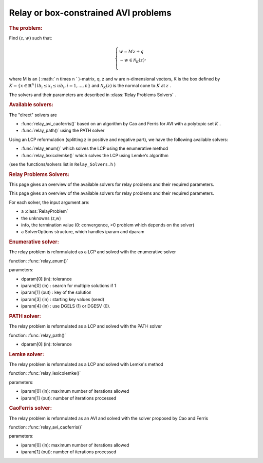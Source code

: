 .. index:: single: Relay or box-constrained AVI problems
.. _doxid-_relay_problem:

Relay or box-constrained AVI problems
=====================================

.. _doxid-_relay_problem_1relayIntro:
.. rubric:: The problem:

Find :math:`(z,w)` such that:

.. math::

    \begin{equation*} \left\lbrace \begin{array}{l} w = M z + q\\ -w \in \mathcal{N}_{K}(z)\\ \end{array}, \right. \end{equation*}

where M is an ( :math:` n \times n ` )-matrix, q, z and w are n-dimensional vectors, K is the box defined by :math:`K=\{x\in\mathbb{R}^n \mid lb_i \leq x_i \leq ub_i, i = 1, ..., n \}` and :math:`\mathcal{N}_K(z)` is the normal cone to :math:`K` at :math:`z` .

The solvers and their parameters are described in :class:`Relay Problems Solvers` .

.. _doxid-_relay_problem_1relaySolversList:
.. rubric:: Available solvers:

The "direct" solvers are

* :func:`relay_avi_caoferris()` based on an algorithm by Cao and Ferris for AVI with a polytopic set :math:`K` .

* :func:`relay_path()` using the PATH solver

Using an LCP reformulation (splitting z in positive and negative part), we have the following available solvers:

* :func:`relay_enum()` which solves the LCP using the enumerative method

* :func:`relay_lexicolemke()` which solves the LCP using Lemke's algorithm

(see the functions/solvers list in ``Relay_Solvers.h`` )

.. index:: single: Relay Problems Solvers
.. _doxid-_relay_solvers:

.. rubric:: Relay Problems Solvers:

This page gives an overview of the available solvers for relay problems and their required parameters.

This page gives an overview of the available solvers for relay problems and their required parameters.

For each solver, the input argument are:

* a :class:`RelayProblem`

* the unknowns (z,w)

* info, the termination value (0: convergence, >0 problem which depends on the solver)

* a SolverOptions structure, which handles iparam and dparam

.. _doxid-_relay_solvers_1relayENUM:
.. rubric:: Enumerative solver:

The relay problem is reformulated as a LCP and solved with the enumerative solver

function: :func:`relay_enum()`

parameters:

* dparam[0] (in): tolerance

* iparam[0] (in) : search for multiple solutions if 1

* iparam[1] (out) : key of the solution

* iparam[3] (in) : starting key values (seed)

* iparam[4] (in) : use DGELS (1) or DGESV (0).

.. _doxid-_relay_solvers_1relayPATH:
.. rubric:: PATH solver:

The relay problem is reformulated as a LCP and solved with the PATH solver

function: :func:`relay_path()`



* dparam[0] (in): tolerance

.. _doxid-_relay_solvers_1relayLEMKE:
.. rubric:: Lemke solver:

The relay problem is reformulated as a LCP and solved with Lemke's method

function: :func:`relay_lexicolemke()`

parameters:

* iparam[0] (in): maximum number of iterations allowed

* iparam[1] (out): number of iterations processed

.. _doxid-_relay_solvers_1relayAVI_CaoFerris:
.. rubric:: CaoFerris solver:

The relay problem is reformulated as an AVI and solved with the solver proposed by Cao and Ferris

function: :func:`relay_avi_caoferris()`

parameters:

* iparam[0] (in): maximum number of iterations allowed

* iparam[1] (out): number of iterations processed

